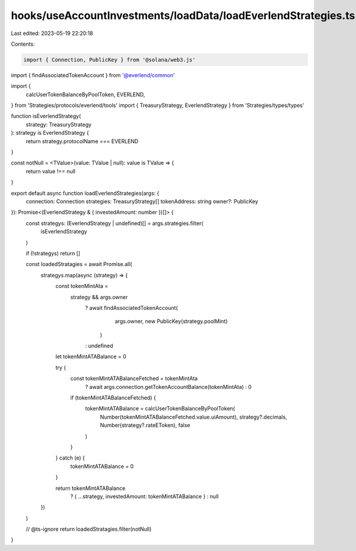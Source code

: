 hooks/useAccountInvestments/loadData/loadEverlendStrategies.ts
==============================================================

Last edited: 2023-05-19 22:20:18

Contents:

.. code-block:: ts

    import { Connection, PublicKey } from '@solana/web3.js'
import { findAssociatedTokenAccount } from '@everlend/common'

import {
  calcUserTokenBalanceByPoolToken,
  EVERLEND,
} from 'Strategies/protocols/everlend/tools'
import { TreasuryStrategy, EverlendStrategy } from 'Strategies/types/types'

function isEverlendStrategy(
  strategy: TreasuryStrategy
): strategy is EverlendStrategy {
  return strategy.protocolName === EVERLEND
}

const notNull = <TValue>(value: TValue | null): value is TValue => {
  return value !== null
}

export default async function loadEverlendStrategies(args: {
  connection: Connection
  strategies: TreasuryStrategy[]
  tokenAddress: string
  owner?: PublicKey
}): Promise<(EverlendStrategy & { investedAmount: number })[]> {
  const strategys: (EverlendStrategy | undefined)[] = args.strategies.filter(
    isEverlendStrategy
  )

  if (!strategys) return []

  const loadedStratagies = await Promise.all(
    strategys.map(async (strategy) => {
      const tokenMintAta =
        strategy && args.owner
          ? await findAssociatedTokenAccount(
              args.owner,
              new PublicKey(strategy.poolMint)
            )
          : undefined

      let tokenMintATABalance = 0

      try {
        const tokenMintATABalanceFetched = tokenMintAta
          ? await args.connection.getTokenAccountBalance(tokenMintAta)
          : 0
        if (tokenMintATABalanceFetched) {
          tokenMintATABalance = calcUserTokenBalanceByPoolToken(
            Number(tokenMintATABalanceFetched.value.uiAmount),
            strategy?.decimals,
            Number(strategy?.rateEToken),
            false
          )
        }
      } catch (e) {
        tokenMintATABalance = 0
      }

      return tokenMintATABalance
        ? { ...strategy, investedAmount: tokenMintATABalance }
        : null
    })
  )

  // @ts-ignore
  return loadedStratagies.filter(notNull)
}


